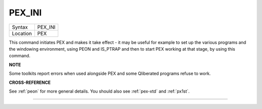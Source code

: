 ..  _pex-ini:

PEX\_INI
========

+----------+-------------------------------------------------------------------+
| Syntax   |  PEX\_INI                                                         |
+----------+-------------------------------------------------------------------+
| Location |  PEX                                                              |
+----------+-------------------------------------------------------------------+

This command initiates PEX and makes it take effect - it may be useful
for example to set up the various programs and the windowing
environment, using PEON and IS\_PTRAP and then to start PEX working at
that stage, by using this command.

**NOTE**

Some toolkits report errors when used alongside PEX and some Qliberated
programs refuse to work.

**CROSS-REFERENCE**

See :ref:`peon` for more general details. You should
also see :ref:`pex-xtd` and
:ref:`px1st`.

--------------


